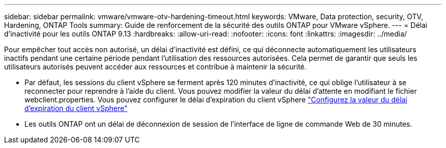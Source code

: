 ---
sidebar: sidebar 
permalink: vmware/vmware-otv-hardening-timeout.html 
keywords: VMware, Data protection, security, OTV, Hardening, ONTAP Tools 
summary: Guide de renforcement de la sécurité des outils ONTAP pour VMware vSphere. 
---
= Délai d'inactivité pour les outils ONTAP 9.13
:hardbreaks:
:allow-uri-read: 
:nofooter: 
:icons: font
:linkattrs: 
:imagesdir: ../media/


[role="lead"]
Pour empêcher tout accès non autorisé, un délai d'inactivité est défini, ce qui déconnecte automatiquement les utilisateurs inactifs pendant une certaine période pendant l'utilisation des ressources autorisées. Cela permet de garantir que seuls les utilisateurs autorisés peuvent accéder aux ressources et contribue à maintenir la sécurité.

* Par défaut, les sessions du client vSphere se ferment après 120 minutes d'inactivité, ce qui oblige l'utilisateur à se reconnecter pour reprendre à l'aide du client. Vous pouvez modifier la valeur du délai d'attente en modifiant le fichier webclient.properties. Vous pouvez configurer le délai d'expiration du client vSphere https://docs.vmware.com/en/VMware-vSphere/7.0/com.vmware.vsphere.vcenterhost.doc/GUID-975412DE-CDCB-49A1-8E2A-0965325D33A5.html["Configurez la valeur du délai d'expiration du client vSphere"]
* Les outils ONTAP ont un délai de déconnexion de session de l'interface de ligne de commande Web de 30 minutes.

